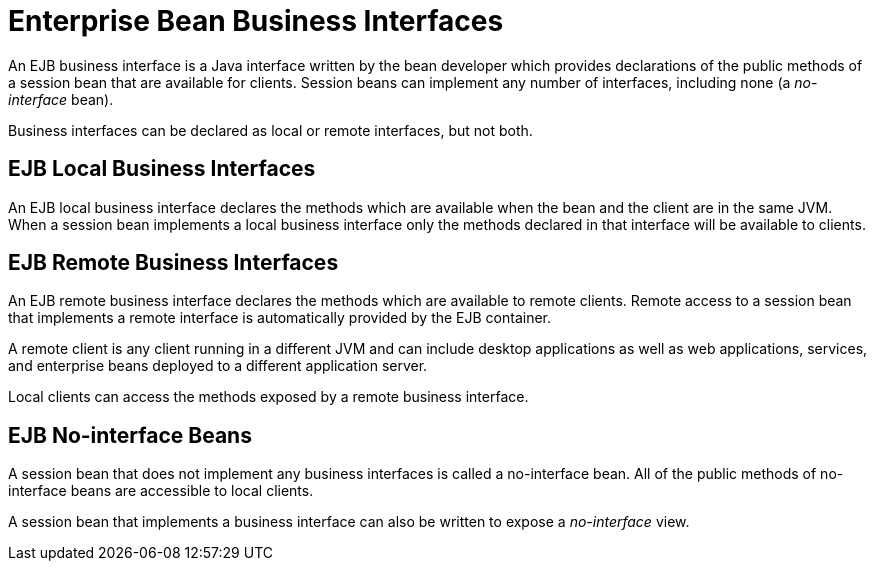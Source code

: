 [[enterprise_bean_business_interfaces]]
= Enterprise Bean Business Interfaces

An EJB business interface is a Java interface written by the bean developer which provides declarations of the public methods of a session bean that are available for clients. Session beans can implement any number of interfaces, including none (a _no-interface_ bean).

Business interfaces can be declared as local or remote interfaces, but not both.

[discrete]
== EJB Local Business Interfaces

An EJB local business interface declares the methods which are available when the bean and the client are in the same JVM. When a session bean implements a local business interface only the methods declared in that interface will be available to clients.

[discrete]
== EJB Remote Business Interfaces

An EJB remote business interface declares the methods which are available to remote clients. Remote access to a session bean that implements a remote interface is automatically provided by the EJB
container.

A remote client is any client running in a different JVM and can include desktop applications as well as web applications, services, and enterprise beans deployed to a different application server.

Local clients can access the methods exposed by a remote business
interface.

[discrete]
== EJB No-interface Beans

A session bean that does not implement any business interfaces is called a no-interface bean. All of the public methods of no-interface beans are accessible to local clients.

A session bean that implements a business interface can also be written to expose a _no-interface_ view.
